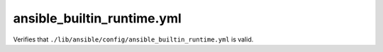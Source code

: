 ansible_builtin_runtime.yml
==========================

Verifies that ``./lib/ansible/config/ansible_builtin_runtime.yml`` is valid.
